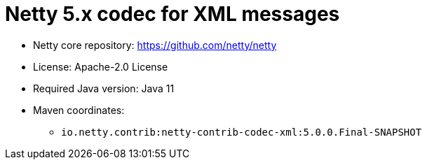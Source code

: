 = Netty 5.x codec for XML messages

* Netty core repository: https://github.com/netty/netty
* License: Apache-2.0 License
* Required Java version: Java 11
* Maven coordinates:
** `io.netty.contrib:netty-contrib-codec-xml:5.0.0.Final-SNAPSHOT`

